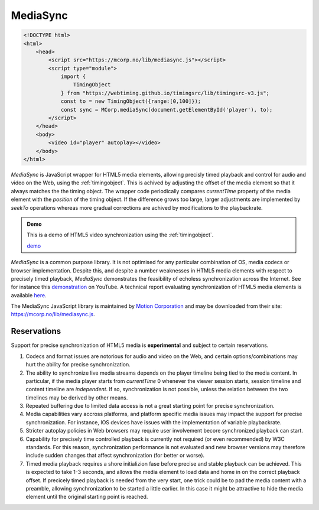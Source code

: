 ..  _mediasync:


================================================================================
MediaSync
================================================================================

..  code-block:: html

    <!DOCTYPE html>
    <html>
        <head>
            <script src="https://mcorp.no/lib/mediasync.js"></script>
            <script type="module">
                import {
                    TimingObject
                } from "https://webtiming.github.io/timingsrc/lib/timingsrc-v3.js";
                const to = new TimingObject({range:[0,100]});
                const sync = MCorp.mediaSync(document.getElementById('player'), to);
            </script>
        </head>
        <body>
            <video id="player" autoplay></video>
        </body>
    </html>


*MediaSync* is JavaScript wrapper for HTML5 media elements, allowing precisly timed playback and control for audio and video on the Web, using the :ref:`timingobject`. This is achived by adjusting the offset of the media element so that it always matches the the timing object. The wrapper code periodically compares *currentTime* property of the media element with the *position* of the timing object. If the difference grows too large, larger adjustments are implemented by *seekTo* operations whereas more gradual corrections are achived by modifications to the playbackrate. 


..  admonition:: Demo

    This is a demo of HTML5 video synchronization using the :ref:`timingobject`. 
    
    .. raw:: html
        :file: ../demoes/mediasync.html

    `demo <../_static/mediasync.html>`_


*MediaSync* is a common purpose library. It is not optimised for any particular combination of OS, media codecs or browser implementation. Despite this, and despite a number weaknesses in HTML5 media elements with respect to precisely timed playback, *MediaSync* demonstrates the feasibility of echoless synchronization across the Internet. See for instance this `demonstration <https://www.youtube.com/watch?v=lfoUstnusIE>`_ on YouTube. A technical report evaluating synchronization of HTML5 media elements is available `here <https://docs.google.com/document/d/1d2P3o3RZmilBx1MzMFFDDj5JnF8Yoi-t9EkJKzV90Ak/edit?usp=sharing>`_. 

The MediaSync JavaScript library is maintained by `Motion Corporation <https://www.motioncorporation.com/>`_ and may be downloaded from their site: `<https://mcorp.no/lib/mediasync.js>`_.


Reservations
------------------------------------------------------------------------

Support for precise synchronization of HTML5 media is **experimental** and subject to certain reservations.

1) Codecs and format issues are notorious for audio and video on the Web, and certain options/combinations may hurt the ability for precise synchronization.

2) The ability to synchronize live media streams depends on the player timeline being tied to the media content. In particular, if the media player starts from *currentTime* 0 whenever the viewer session starts, session timeline and content timeline are *independent*. If so, synchronization is not possible, unless the relation between the two timelines may be derived by other means.

3) Repeated buffering due to limited data access is not a great starting point for precise synchronization.

4) Media capabilities vary accross platforms, and platform specific media issues may impact the support for precise synchronization. For instance, IOS devices have issues with the implementation of variable playbackrate.

5) Stricter autoplay policies in Web browsers may require user involvement becore synchronized playback can start.

6) Capability for precisely time controlled playback is currently not required (or even recommended) by W3C standards. For this reason, synchronization performance is not evaluated and new browser versions may therefore include sudden changes that affect synchronization (for better or worse).

7) Timed media playback requires a shore initializion fase before precise and stable playback can be achieved. This is expected to take 1-3 seconds, and allows the media element to load data and home in on the correct playback offset. If precicely timed playback is needed from the very start, one trick could be to pad the media content with a preamble, allowing synchronization to be started a little earlier. In this case it might be attractive to hide the media element until the original starting point is reached. 
    


